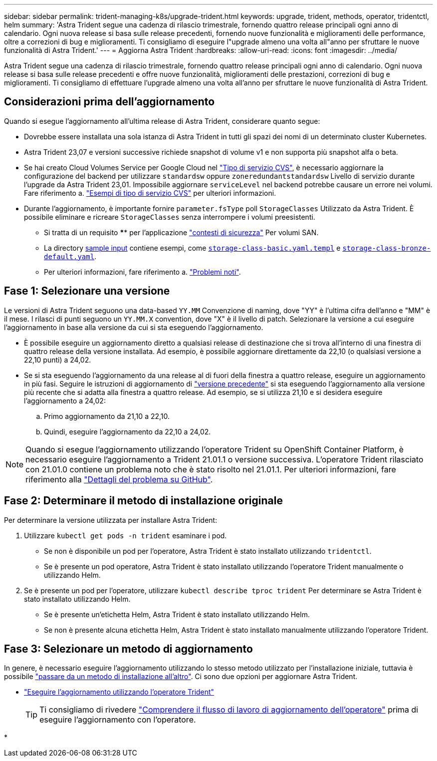 ---
sidebar: sidebar 
permalink: trident-managing-k8s/upgrade-trident.html 
keywords: upgrade, trident, methods, operator, tridentctl, helm 
summary: 'Astra Trident segue una cadenza di rilascio trimestrale, fornendo quattro release principali ogni anno di calendario. Ogni nuova release si basa sulle release precedenti, fornendo nuove funzionalità e miglioramenti delle performance, oltre a correzioni di bug e miglioramenti. Ti consigliamo di eseguire l"upgrade almeno una volta all"anno per sfruttare le nuove funzionalità di Astra Trident.' 
---
= Aggiorna Astra Trident
:hardbreaks:
:allow-uri-read: 
:icons: font
:imagesdir: ../media/


[role="lead"]
Astra Trident segue una cadenza di rilascio trimestrale, fornendo quattro release principali ogni anno di calendario. Ogni nuova release si basa sulle release precedenti e offre nuove funzionalità, miglioramenti delle prestazioni, correzioni di bug e miglioramenti. Ti consigliamo di effettuare l'upgrade almeno una volta all'anno per sfruttare le nuove funzionalità di Astra Trident.



== Considerazioni prima dell'aggiornamento

Quando si esegue l'aggiornamento all'ultima release di Astra Trident, considerare quanto segue:

* Dovrebbe essere installata una sola istanza di Astra Trident in tutti gli spazi dei nomi di un determinato cluster Kubernetes.
* Astra Trident 23,07 e versioni successive richiede snapshot di volume v1 e non supporta più snapshot alfa o beta.
* Se hai creato Cloud Volumes Service per Google Cloud nel link:../trident-use/gcp.html#learn-about-astra-trident-support-for-cloud-volumes-service-for-google-cloud["Tipo di servizio CVS"], è necessario aggiornare la configurazione del backend per utilizzare `standardsw` oppure `zoneredundantstandardsw` Livello di servizio durante l'upgrade da Astra Trident 23,01. Impossibile aggiornare `serviceLevel` nel backend potrebbe causare un errore nei volumi. Fare riferimento a. link:../trident-use/gcp.html#cvs-service-type-examples["Esempi di tipo di servizio CVS"] per ulteriori informazioni.
* Durante l'aggiornamento, è importante fornire `parameter.fsType` poll `StorageClasses` Utilizzato da Astra Trident. È possibile eliminare e ricreare `StorageClasses` senza interrompere i volumi preesistenti.
+
** Si tratta di un requisito **** per l'applicazione https://kubernetes.io/docs/tasks/configure-pod-container/security-context/["contesti di sicurezza"^] Per volumi SAN.
** La directory https://github.com/NetApp/trident/tree/master/trident-installer/sample-input[sample input^] contiene esempi, come https://github.com/NetApp/trident/blob/master/trident-installer/sample-input/storage-class-samples/storage-class-basic.yaml.templ[`storage-class-basic.yaml.templ`^] e link:https://github.com/NetApp/trident/blob/master/trident-installer/sample-input/storage-class-samples/storage-class-bronze-default.yaml[`storage-class-bronze-default.yaml`^].
** Per ulteriori informazioni, fare riferimento a. link:../trident-rn.html["Problemi noti"].






== Fase 1: Selezionare una versione

Le versioni di Astra Trident seguono una data-based `YY.MM` Convenzione di naming, dove "YY" è l'ultima cifra dell'anno e "MM" è il mese. I rilasci di punti seguono un `YY.MM.X` convention, dove "X" è il livello di patch. Selezionare la versione a cui eseguire l'aggiornamento in base alla versione da cui si sta eseguendo l'aggiornamento.

* È possibile eseguire un aggiornamento diretto a qualsiasi release di destinazione che si trova all'interno di una finestra di quattro release della versione installata. Ad esempio, è possibile aggiornare direttamente da 22,10 (o qualsiasi versione a 22,10 punti) a 24,02.
* Se si sta eseguendo l'aggiornamento da una release al di fuori della finestra a quattro release, eseguire un aggiornamento in più fasi. Seguire le istruzioni di aggiornamento di link:../earlier-versions.html["versione precedente"] si sta eseguendo l'aggiornamento alla versione più recente che si adatta alla finestra a quattro release. Ad esempio, se si utilizza 21,10 e si desidera eseguire l'aggiornamento a 24,02:
+
.. Primo aggiornamento da 21,10 a 22,10.
.. Quindi, eseguire l'aggiornamento da 22,10 a 24,02.





NOTE: Quando si esegue l'aggiornamento utilizzando l'operatore Trident su OpenShift Container Platform, è necessario eseguire l'aggiornamento a Trident 21.01.1 o versione successiva. L'operatore Trident rilasciato con 21.01.0 contiene un problema noto che è stato risolto nel 21.01.1. Per ulteriori informazioni, fare riferimento alla https://github.com/NetApp/trident/issues/517["Dettagli del problema su GitHub"^].



== Fase 2: Determinare il metodo di installazione originale

Per determinare la versione utilizzata per installare Astra Trident:

. Utilizzare `kubectl get pods -n trident` esaminare i pod.
+
** Se non è disponibile un pod per l'operatore, Astra Trident è stato installato utilizzando `tridentctl`.
** Se è presente un pod operatore, Astra Trident è stato installato utilizzando l'operatore Trident manualmente o utilizzando Helm.


. Se è presente un pod per l'operatore, utilizzare `kubectl describe tproc trident` Per determinare se Astra Trident è stato installato utilizzando Helm.
+
** Se è presente un'etichetta Helm, Astra Trident è stato installato utilizzando Helm.
** Se non è presente alcuna etichetta Helm, Astra Trident è stato installato manualmente utilizzando l'operatore Trident.






== Fase 3: Selezionare un metodo di aggiornamento

In genere, è necessario eseguire l'aggiornamento utilizzando lo stesso metodo utilizzato per l'installazione iniziale, tuttavia è possibile link:../trident-get-started/kubernetes-deploy.html#moving-between-installation-methods["passare da un metodo di installazione all'altro"]. Ci sono due opzioni per aggiornare Astra Trident.

* link:upgrade-operator.html["Eseguire l'aggiornamento utilizzando l'operatore Trident"]
+

TIP: Ti consigliamo di rivedere link:upgrade-operator-overview.html["Comprendere il flusso di lavoro di aggiornamento dell'operatore"] prima di eseguire l'aggiornamento con l'operatore.

* 

